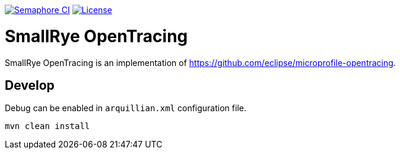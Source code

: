 image:https://semaphoreci.com/api/v1/smallrye/smallrye-opentracing/branches/master/badge.svg["Semaphore CI", link="https://semaphoreci.com/smallrye/smallrye-opentracing"]
image:https://img.shields.io/github/license/smallrye/smallrye-opentracing.svg["License", link="http://www.apache.org/licenses/LICENSE-2.0"]

= SmallRye OpenTracing

SmallRye OpenTracing is an implementation of https://github.com/eclipse/microprofile-opentracing.

== Develop

Debug can be enabled in `arquillian.xml` configuration file.

```bash
mvn clean install
```
